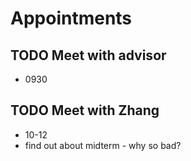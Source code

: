 * Appointments
** TODO Meet with advisor
   DEADLINE: <2018-11-06 Tue>
   - 0930
** TODO Meet with Zhang
   DEADLINE: <2018-11-06 Tue>
   - 10-12
   - find out about midterm - why so bad?
